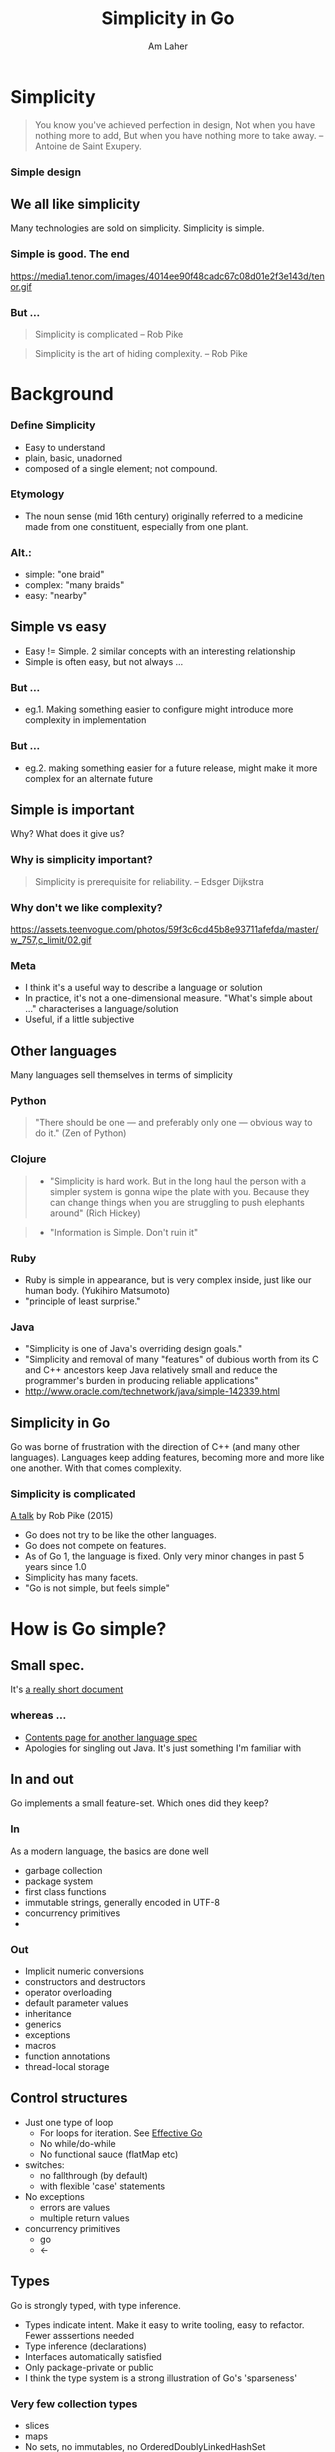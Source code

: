 #+TITLE: Simplicity in Go
#+AUTHOR: Am Laher
#+OPTIONS: reveal_center:t reveal_progress:t reveal_history:nil reveal_control:t
#+OPTIONS: reveal_rolling_links:t reveal_keyboard:t reveal_overview:t num:nil
#+OPTIONS: reveal_width:1200 reveal_height:800
#+OPTIONS: reveal_slide_number:c/t
#+OPTIONS: toc:1
#+REVEAL_MARGIN: 0.1
#+REVEAL_MIN_SCALE: 0.5
#+REVEAL_MAX_SCALE: 2.5
#+REVEAL_TRANS: cube
#+REVEAL_THEME: solarized
#+REVEAL_HLEVEL: 2
#+REVEAL_HEAD_PREAMBLE: <meta name="description" content="Simplicity in Go.">
#+REVEAL_POSTAMBLE: <p> Created by am. </p>
#+REVEAL_PLUGINS: (markdown notes)
#+REVEAL_EXTRA_CSS: ./local.css
#+STARTUP: showall

# Local Variables:
# mode: org
# eval: (add-hook 'after-save-hook 'org-reveal-export-to-html t t)
# End:
* Simplicity
   #+BEGIN_QUOTE
   You know you've achieved perfection in design, 
   Not when you have nothing more to add, 
   But when you have nothing more to take away. -- Antoine de Saint Exupery.
   #+END_QUOTE

# I think we mostly all feel a certain positivity when describing a solution as simple.
# I'd like to explore how Go satisfies this ideal, and how it doesn't
# I don't pretend that it's achieved perfection in design, but I do think there's a simplicity and minimalisim in a way I haven't seen in other languages.
# I'd also like to think that with it's simplicity, Go has saved me from myself.

*** Simple design
     [[https://talks.golang.org/2015/simplicity-is-complicated/gopherslide2smblue.jpg]]

** We all like simplicity
    Many technologies are sold on simplicity. Simplicity is simple.
*** Simple is good. The end
    https://media1.tenor.com/images/4014ee90f48cadc67c08d01e2f3e143d/tenor.gif
*** But ...
   #+BEGIN_QUOTE
   Simplicity is complicated -- Rob Pike
   #+END_QUOTE
   #+BEGIN_QUOTE
   Simplicity is the art of hiding complexity. -- Rob Pike
   #+END_QUOTE

* Background
*** Define Simplicity
   - Easy to understand
   - plain, basic, unadorned
   - composed of a single element; not compound.  
*** Etymology 
   - The noun sense (mid 16th century) originally referred to a medicine made from one constituent, especially from one plant.
*** Alt.:
   - simple: "one braid"
   - complex: "many braids"
   - easy: "nearby"

** Simple vs easy
    - Easy != Simple. 2 similar concepts with an interesting relationship
    - Simple is often easy, but not always ...
*** But ...
    - eg.1. Making something easier to configure might introduce more complexity in implementation
*** But ...
    - eg.2. making something easier for a future release, might make it more complex for an alternate future

** Simple is important
  Why? What does it give us?
*** Why is simplicity important?
    #+BEGIN_QUOTE
      Simplicity is prerequisite for reliability. -- Edsger Dijkstra
    #+END_QUOTE
*** Why don't we like complexity? 
      https://assets.teenvogue.com/photos/59f3c6cd45b8e93711afefda/master/w_757,c_limit/02.gif 
*** Meta
    - I think it's a useful way to describe a language or solution
    - In practice, it's not a one-dimensional measure. "What's simple about ..." characterises a language/solution
    - Useful, if a little subjective
 
** Other languages
  Many languages sell themselves in terms of simplicity
*** Python 
    #+BEGIN_QUOTE
     "There should be one — and preferably only one — obvious way to do it." (Zen of Python)
    #+END_QUOTE
*** Clojure
    #+BEGIN_QUOTE
     - "Simplicity is hard work. But in the long haul the person with a simpler system is gonna wipe the plate with you. Because they can change things when you are struggling to push elephants around"  (Rich Hickey)
    #+END_QUOTE
    #+BEGIN_QUOTE
     - "Information is Simple. Don't ruin it"
    #+END_QUOTE
*** Ruby     
     - Ruby is simple in appearance, but is very complex inside, just like our human body. (Yukihiro Matsumoto)
     - "principle of least surprise."
*** Java
     - "Simplicity is one of Java's overriding design goals."
     - "Simplicity and removal of many "features" of dubious worth from its C and C++ ancestors keep Java relatively small and reduce the programmer's burden in producing reliable applications" 
     - http://www.oracle.com/technetwork/java/simple-142339.html

** Simplicity in Go
     Go was borne of frustration with the direction of C++ (and many other languages). 
     Languages keep adding features, becoming more and more like one another. With that comes complexity.

*** Simplicity is complicated
     [[https://github.com/golang/talks/blob/master/2015/simplicity-is-complicated.slide][A talk]] by Rob Pike (2015)
     - Go does not try to be like the other languages.
     - Go does not compete on features.
     - As of Go 1, the language is fixed. Only very minor changes in past 5 years since 1.0
     - Simplicity has many facets.
     - "Go is not simple, but feels simple"
 
     
* How is Go simple?
** Small spec. 
    It's [[https://golang.org/ref/spec][a really short document]]
*** whereas ...
     - [[https://docs.oracle.com/javase/specs/jls/se8/html/index.html][Contents page for another language spec]]
     - Apologies for singling out Java. It's just something I'm familiar with
** In and out
  Go implements a small feature-set. Which ones did they keep?
*** In
    As a modern language, the basics are done well
    - garbage collection
    - package system
    - first class functions
    - immutable strings, generally encoded in UTF-8
    - concurrency primitives
    - 
*** Out
    - Implicit numeric conversions
    - constructors and destructors
    - operator overloading
    - default parameter values
    - inheritance
    - generics
    - exceptions
    - macros
    - function annotations
    - thread-local storage

** Control structures
    - Just one type of loop 
      - For loops for iteration. See [[https://golang.org/doc/effective_go.html#for][Effective Go]]
      - No while/do-while
      - No functional sauce (flatMap etc)
    - switches:
      - no fallthrough (by default)
      - with flexible 'case' statements
    - No exceptions
      - errors are values
      - multiple return values
    - concurrency primitives
      - go
      - <-
** Types
    Go is strongly typed, with type inference. 
    - Types indicate intent. Make it easy to write tooling, easy to refactor. Fewer asssertions needed
    - Type inference (declarations)
    - Interfaces automatically satisfied
    - Only package-private or public
    - I think the type system is a strong illustration of Go's 'sparseness'
*** Very few collection types
     - slices
     - maps
     - No sets, no immutables, no OrderedDoublyLinkedHashSet
*** No traditional inheritance
     - Composition
     - Interfaces
     - Subtypes & Aliases
     - Embedding
*** No generics
     - Simpler for the language creators!
     - Can feel a bit copy-paste. Repetition == complexity?
     - Choose another idiom?
** Concurrency
    - Go doesn't make concurrency easy (nothing does afaik), but it does offer some simple constructs
    - Prefer message passing over shared state
    - channels/goroutines preferred over synchronisation
    - Locking is still provided via sync.Mutex. In some cases it's a better fit, but it's not the first tool to choose
** Deployment
    - Compiled standalone executable.
    - Smallish binaries -> small containers.
    - Bye-bye runtime dependency soup "jar/dll hell"
    - Small images, quick builds
    - Quick deploys -> easy microservices.
** Batteries-included standard library. 'Just enough'
**** Just enough
    - http, json, ssl, crypto, template, sync/atomic, 
    - testing, httptest
    - See also [[https://golang.org/pkg/#subrepo][subrepos]]
*** Slightly limited
    - log, sql, sort, flag, http-routing, cookies
    - people often use a 3rd party package for these
** Simple tooling
   - go run
   - go test (coverage etc)
   - gofmt
   - go get
   - godoc
   - race detector
   - cpu profiler, tracer, memstats
*** Compiler efficiency
     - e.g. packages imported as compiled objects (not source)
     - package dependencies can't be circular
     - cross-compilation is easy
     - tip: speed up compilation with go test -i / go install (will be automatic soon)
** Simple code in the stdlib
   - check the code. I find it readable.
   - examples to follow ...
** Packages
*** Package dependencies allow one direction only
     - Characterises packages e.g. ioutil -> io -> os
*** https://github.com/davecheney/graphpkg
*** Go packages tend to have plenty of files in a single package.
     - privacy is only implemented at package level
     - './internal' packages offer an additional level of structure for private types/functions
*** Vendoring
    - Repeatable, stable builds. 
    - Eliminates build-time fragility
    - Tooling is now maturing (at last)
    - Can still be annoying to manage

* Some basic illustrations    
   - Some code samples from Go
   - Sorry no gifs
** Error handling
    - An example from Go's standard lib: [[https://golang.org/src/net/http/client.go?s=16518:16570#L480][http.Client.Do()]]
    - I love the simplicity of Go's error handling.
    - Not everyone does! See internets

** Concurrency
    - Don't communicate by sharing memory, share memory by communicating.
    - i.e. Where possible use channels rather than mutexes
    - manage statefulness on a single goroutine
    - Guaranteed delivery. Blocking. (no callbacks)

#+BEGIN_SRC go :imports '("fmt" "time") :results value raw
func say(s string) {
	for i := 0; i < 5; i++ {
		time.Sleep(100 * time.Millisecond)
		fmt.Println(s)
	}
}

func main() {
	go say("world")
	say("hello")
}
#+END_SRC

#+RESULTS:
| hello |
| world |
| hello |
| world |
| world |
| hello |
| world |
| hello |
| hello |

*** Using channels
     https://tour.golang.org/concurrency/2
     https://golang.org/doc/effective_go.html#channels

** Marshaling
 - I think Go makes serialization easy, by keeping it simple.
 - Compact - struct tags indicate how to serialize the type
 - This approach used for json, xml, some 3rd party database packages ...

#+BEGIN_SRC go :imports '("encoding/json" "fmt" "os") :results value raw
  type ColorGroup struct {
		ID     int `json:"-"`
		Name   string `json:"nom"`
		Colors []string `json:"colours"`
	}
	group := ColorGroup{
		ID:     1,
		Name:   "Reds",
		Colors: []string{"Crimson", "Red", "Ruby", "Maroon"},
	}
	b, err := json.Marshal(group)
	if err != nil {
		fmt.Println("error:", err)
	}
	os.Stdout.Write(b)
#+END_SRC

#+RESULTS:
{"ID":1,"Name":"Reds","colours":["Crimson","Red","Ruby","Maroon"]}

*** Unmarshaling
     https://golang.org/pkg/encoding/json/#Unmarshal
     - An handy characteristic - you can set defaults into your struct before loading the json

** Table Driven Tests
  - Shortened from a test in the flag package
  - See https://golang.org/src/fmt/fmt_test.go#L134
#+BEGIN_SRC go :imports '("fmt") :results value raw
var flagtests = []struct {
	in  string
	out string
}{
	{"%s", "[%a]"},
	{"%0s", "[%-a]"},
	{"%v", "[%+a]"},
}

func main() {
   fmt.Println("** Results")
   TestFlagParser()
}

func TestFlagParser() {
	for _, tt := range flagtests {
		s := fmt.Sprintf(tt.in, "b")
		if s != tt.out {
			fmt.Printf("Sprintf(%q, &b) => %q, want %q", tt.in, s, tt.out)
		} else {
		  fmt.Printf("Sprintf(%q, &b) => %q, yay", tt.in, s)
    }
	}
}
#+END_SRC

#+RESULTS:
** Results
Sprintf("%s", &b) => "b", want "[%a]"Sprintf("%0s", &b) => "b", want "[%-a]"Sprintf("%v", &b) => "b", want "[%+a]"

* Creating simple code

** Simple design
   Extreme Programming (c 1999) offers 4 rules.
   #+BEGIN_QUOTE
    - Passes the tests
    - Reveals intention
    - No duplication
    - Fewest elements (types, functions, ...)
    
    -- Kent Beck
   #+END_QUOTE

   Somehow seems surprising?
   - 'Passes tests' makes the list because tests describe intent. Compactness
   - No duplication ... after spending some years with Go, I only partly agree
 
*** YAGNI
     "You ain't gonna need it"
     "Always implement things when you actually need them, never when you just foresee that you need them."
*** KISS
    "Keep it simple, stupid" -- US Navy, 1960
    https://upload.wikimedia.org/wikipedia/commons/a/a9/Rube_Goldberg%27s_%22Self-Operating_Napkin%22_%28cropped%29.gif

** Factors affecting complexity
    To the internets ...
*** Compactness
     - Compactness is the property that a design can fit inside a human being's head
     - "Does an experienced user need a manual?"
*** Orthogonality
     - "the pieces are independent from each other"
     - Avoids side effects
*** Layers of abstraction
     - Abstractions are good. Many abstractions can be bad
     - indirection
     - Leakiness
     - affects readability
*** Dependencies
     - Minimise
*** Duplication
     - Complexity is a cost; don't pay it twice.
     - Duplicate work can be altered independently - it can become difficult to grok the differences
     - Conversely, removal of duplicate could introduce more complexity (see abstraction/indirection)
*** Essential complexity
     - After a number of years, requirements can become complex, software too.
     - How can you manage complexity?
     - Alt. 'where did they put the complexity?'
*** Expressiveness
     People describe functional programming as expressive. 
     I include this topic because it's something Go doesn't include. Something they sacrificed for simplicity
*** Metrics
     - Cyclomatic complexity
     - Number of Features
     - Scale
     - Inputs/outputs
     - file/data access

** Constructs
   That Rich Hickey again:
   - Complex constructs: State, Object, Methods, Syntax, Inheritance, Switch/matching, Vars, Imperative loops, Actors, ORM, Conditionals.
   - Simple constructs: Values, Functions, Namespaces, Data, Polymorphism, Managed refs, Set functions, Queues, Declarative data manipulation, Rules, Consistency.

* Making our Go Simple
** Go Proverbs
     [[https://go-proverbs.github.io/][Another talk]] by Rob Pike
     - "Clear is better than clever"
     - Don't communicate by sharing memory, share memory by communicating.
     - The bigger the interface, the weaker the abstraction.
     - Make the zero value useful.
     - A little copying is better than a little dependency. See [[https://golang.org/pkg/strconv/#IsPrint][strconv.IsPrint()]] 
     - Gofmt's style is no one's favorite, yet gofmt is everyone's favorite.
** General tips
     - defer: https://gobyexample.com/defer
     - favour functions over methods. "Data is simple"
     - collections: https://gobyexample.com/collection-functions
       - or subtyping the slice and putting methods on it?
       - or just use a for loop. YAGNI
     - Multiple return values
     - Empty struct
       - https://dave.cheney.net/2014/03/25/the-empty-struct
       - https://godoc.org/github.com/bradfitz/iter
     - Anonymous structs
       - More private than private
       - Templates
       - Table driven tests

** Concurrency
*** Channels have curious properties. Fewer is better
    https://1.bp.blogspot.com/-1SxzJGvpoBs/WPtUW3P6eJI/AAAAAAAAE60/STc3bHVaP-gHUdEpTdFvJc3AKuTiq4swQCLcB/s1600/KITTEN%2BGIF%2B%E2%80%A2%2BHow%2Bhard%2Bis%2Bto%2Btake%2Ba%2Bpicture%2Bof%2B10%2Bkittens%2Btogether%2BIt%2Bis%2Bimpurrsible%2Bmission.gif
*** The curious channel
     - Channels block
       - sending before setting up a receiver: blocks forever
       - receiving before setting up a sender: blocks forever
     - sending on a closed channel panics
     - sending on a nil channel blocks forever
     - receiving from a closed channel returns immediately. `_, ok := <-ch`
     - A receive from a nil channel blocks forever ... https://dave.cheney.net/2014/03/19/channel-axioms
     - buffered channels introduce 2 modes of behaviour. Can be harder to test
*** So ...
     - Close on the sender side when done
     - https://gobyexample.com/closing-channels
     - Reading: range where possible
     - https://gobyexample.com/range-over-channels
     - Don't go crazy with channel synchronisations
     - https://gobyexample.com/channel-synchronization
*** Long-running vs short-running
     - Given a task that you need to run often
     - Where possible, pass the value with some contextual info rather than firing up a separate channel for each task

*** Helpers
     - Waitgroups: https://golang.org/pkg/sync/#example_WaitGroup
     - context: https://golang.org/pkg/context/#example_WithCancel
     - The 'Done' trick: https://golang.org/src/context/context.go?s=325:333#L325
*** Mutexes
    - uh, shared state
    - BUT sometimes simpler than channels
    - https://gobyexample.com/mutexes
    - https://gobyexample.com/stateful-goroutines
** @movio
     - Embrace the standard library.
     - Minimise abstraction/indirection. 
     - Prioritise service-level tests ('medium-size')
       - Use interfaces and mocks sparingly
       - httptest is great
     - Favour package-private over public, local over package-global
       - At Movio, almost all our code is in main packages
       - Use `if err := someFunc(); err != nil {`
     - Favour composition over embedding/subtyping/interfaces
     - A little consideration before adding a 3rd party library
     - A little copy-paste before writing a shared library
     - Group variable declarations together with `var(...)`
     - FSMs for long-running tasks
     - close(channel) for broadcasting messages
     - http+json for synchronous comms
     - Prometheus for alerting
*** Microservices
     - Microservices help to keep code compact
     - Kubernetes: cheap and easy to add services
     - Split up services when one becomes complex
     - Merge services when interactions become complex
     - Fail hard when something goes badly wrong. Fatal when manual intervention is needed
     - BUT ... some complexity is moved to kubernetes & service interactions
*** MISTY
    "Make it simpler, thank you"
    - Reviews ask common questions: "simplify", "remove ambiguity", "remove feature", "remove abstraction", "remove dependency", "delete code"


* What's not simple?
  - Time parsing/formatting https://gobyexample.com/time-formatting-parsing
  - vendoring (yet)
  - GOPATH (so far)
  - Deleting from a slice
  - maps as sets
  - Sorted maps

* Discussion

> Wat u fink abt Go?

* Sources
** Go
    - https://talks.golang.org/2015/simplicity-is-complicated.slide#1
    - https://dave.cheney.net/2015/03/08/simplicity-and-collaboration
    - https://dave.cheney.net/2017/06/18/simplicity-debt-redux
    - https://commandcenter.blogspot.co.nz/2012/06/less-is-exponentially-more.html
    - https://www.sitepoint.com/simple-clutter-free-programming-with-go/
    - https://talks.golang.org/2012/splash.article
    - https://go-proverbs.github.io/

** Non-Go
    - Rich Hickey: https://www.infoq.com/presentations/Simple-Made-Easy
    - Ward Cunningham: http://www.artima.com/intv/simplest2.html
    - Muntzing: https://en.wikipedia.org/wiki/Muntzing
    - The art of programming http://www.catb.org/~esr/writings/taoup/html/index.html
